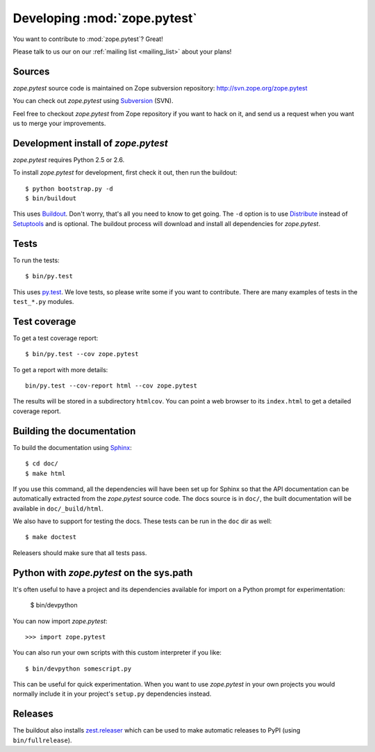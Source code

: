 Developing :mod:`zope.pytest`
*****************************

You want to contribute to :mod:`zope.pytest`? Great!

Please talk to us our on our :ref:`mailing list <mailing_list>` about
your plans!

Sources
-------

`zope.pytest` source code is maintained on Zope subversion repository:
http://svn.zope.org/zope.pytest

You can check out `zope.pytest` using `Subversion`_ (SVN).

.. _`Subversion`: http://subversion.tigris.org/

Feel free to checkout `zope.pytest` from Zope repository if you want
to hack on it, and send us a request when you want us to merge
your improvements.

Development install of `zope.pytest`
------------------------------------

`zope.pytest` requires Python 2.5 or 2.6.

To install `zope.pytest` for development, first check it out, then run the
buildout::

 $ python bootstrap.py -d
 $ bin/buildout

This uses Buildout_. Don't worry, that's all you need to know to get
going. The ``-d`` option is to use Distribute_ instead of Setuptools_
and is optional. The buildout process will download and install all
dependencies for `zope.pytest`.

.. _Buildout: http://buildout.org

.. _Distribute: http://packages.python.org/distribute/

.. _Setuptools: http://pypi.python.org/pypi/setuptools

Tests
-----

To run the tests::

  $ bin/py.test

This uses `py.test`_. We love tests, so please write some if you want
to contribute. There are many examples of tests in the ``test_*.py``
modules.

.. _`py.test`: http://pytest.org/

Test coverage
-------------

To get a test coverage report::

  $ bin/py.test --cov zope.pytest

To get a report with more details::

   bin/py.test --cov-report html --cov zope.pytest

The results will be stored in a subdirectory ``htmlcov``. You can point
a web browser to its ``index.html`` to get a detailed coverage report.

Building the documentation
--------------------------

To build the documentation using Sphinx_::

  $ cd doc/
  $ make html

.. _Sphinx: http://sphinx.pocoo.org/

If you use this command, all the dependencies will have been set up
for Sphinx so that the API documentation can be automatically
extracted from the `zope.pytest` source code. The docs source is in
``doc/``, the built documentation will be available in
``doc/_build/html``.

We also have to support for testing the docs. These tests can be run
in the ``doc`` dir as well::

  $ make doctest

Releasers should make sure that all tests pass.


Python with `zope.pytest` on the sys.path
-----------------------------------------

It's often useful to have a project and its dependencies available for
import on a Python prompt for experimentation:

  $ bin/devpython

You can now import `zope.pytest`::

  >>> import zope.pytest

You can also run your own scripts with this custom interpreter if you
like::

  $ bin/devpython somescript.py

This can be useful for quick experimentation. When you want to use
`zope.pytest` in your own projects you would normally include it in
your project's ``setup.py`` dependencies instead.

Releases
--------

The buildout also installs `zest.releaser`_ which can be used to make
automatic releases to PyPI (using ``bin/fullrelease``).

.. _`zest.releaser`: http://pypi.python.org/pypi/zest.releaser
